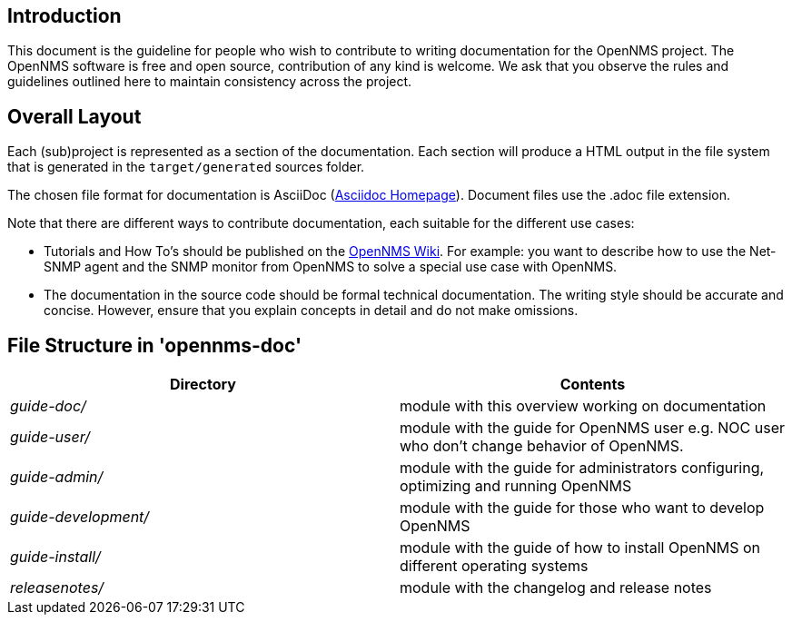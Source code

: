 
[[doc-guideline-introduction]]
== Introduction
This document is the guideline for people who wish to contribute to writing documentation for the OpenNMS project.
The OpenNMS software is free and open source, contribution of any kind is welcome.
We ask that you observe the rules and guidelines outlined here to maintain consistency across the project.

[[community-docs-overall-flow]]
== Overall Layout

Each (sub)project is represented as a section of the documentation.
Each section will produce a HTML output in the file system that is generated in the `target/generated` sources folder.

The chosen file format for documentation is AsciiDoc (http://www.methods.co.nz/asciidoc[Asciidoc Homepage]).
Document files use the +.adoc+ file extension.

Note that there are different ways to contribute documentation, each suitable for the different use cases:

* Tutorials and How To's should be published on the http://wiki.opennms.org[OpenNMS Wiki].
For example:
you want to describe how to use the Net-SNMP agent and the SNMP monitor from OpenNMS to solve a special use case with OpenNMS.

* The documentation in the source code should be formal technical documentation.
The writing style should be accurate and concise.
However, ensure that you explain concepts in detail and do not make omissions.

== File Structure in 'opennms-doc'

[options="header", cols="e,d"]
|========================
| Directory          | Contents
| guide-doc/         | module with this overview working on documentation
| guide-user/        | module with the guide for OpenNMS user e.g. NOC user who don't change behavior of OpenNMS.
| guide-admin/       | module with the guide for administrators configuring, optimizing and running OpenNMS
| guide-development/ | module with the guide for those who want to develop OpenNMS
| guide-install/     | module with the guide of how to install OpenNMS on different operating systems
| releasenotes/      | module with the changelog and release notes
|========================
